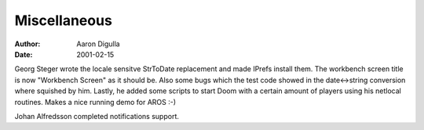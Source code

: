 =============
Miscellaneous
=============

:Author: Aaron Digulla
:Date:   2001-02-15

Georg Steger wrote the locale sensitve StrToDate replacement and
made IPrefs install them. The workbench screen title is now 
"Workbench Screen" as it should be. Also some bugs which the
test code showed in the date<->string conversion where
squished by him. Lastly, he added some scripts to start Doom
with a certain amount of players using his netlocal routines.
Makes a nice running demo for AROS :-)

Johan Alfredsson completed notifications support.
